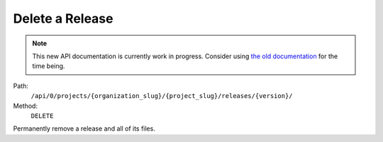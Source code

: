 .. this file is auto generated. do not edit

Delete a Release
================

.. note::
  This new API documentation is currently work in progress. Consider using `the old documentation <https://beta.getsentry.com/api/>`__ for the time being.

Path:
 ``/api/0/projects/{organization_slug}/{project_slug}/releases/{version}/``
Method:
 ``DELETE``

Permanently remove a release and all of its files.
